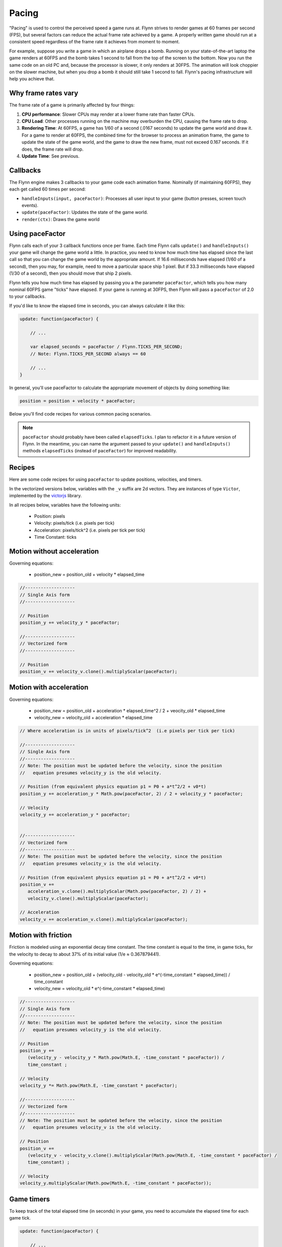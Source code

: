Pacing
######

"Pacing" is used to control the perceived speed a game runs at. Flynn strives to render games at 60 frames per second (FPS), but several factors can reduce the actual frame rate achieved by a game. A properly written game should run at a consistent speed regardless of the frame rate it achieves from moment to moment.

For example, suppose you write a game in which an airplane drops a bomb.  Running on your state-of-the-art laptop the game renders at 60FPS and the bomb takes 1 second to fall from the top of the screen to the bottom.  Now you run the same code on an old PC and, because the processor is slower, it only renders at 30FPS.  The animation will look choppier on the slower machine, but when you drop a bomb it should still take 1 second to fall.  Flynn's pacing infrastructure will help you achieve that.

Why frame rates vary
====================

The frame rate of a game is primarily affected by four things:

1. **CPU performance**: Slower CPUs may render at a lower frame rate than faster CPUs.
2. **CPU Load**: Other processes running on the machine may overburden the CPU, causing the frame rate to drop.
3. **Rendering Time**: At 60FPS, a game has 1/60 of a second (.0167 seconds) to update the game world and draw it.  For a game to render at 60FPS, the combined time for the browser to process an animation frame, the game to update the state of the game world, and the game to draw the new frame, must not exceed 0.167 seconds.  If it does, the frame rate will drop.
4. **Update Time**: See previous.

Callbacks
=========

The Flynn engine makes 3 callbacks to your game code each animation frame. Nominally (if maintaining 60FPS), they each get called 60 times per second:

- ``handleInputs(input, paceFactor)``: Processes all user input to your game (button presses, screen touch events).
- ``update(paceFactor)``: Updates the state of the game world.
- ``render(ctx)``: Draws the game world

Using paceFactor
================

Flynn calls each of your 3 callback functions once per frame. Each time Flynn calls ``update()`` and ``handleInputs()`` your game will change the game world a little. In practice, you need to know how much time has elapsed since the last call so that you can change the game world by the appropriate amount.  If 16.6 milliseconds have elapsed (1/60 of a second), then you may, for example, need to move a particular space ship 1 pixel.  But if 33.3 milliseconds have elapsed (1/30 of a second), then you should move that ship 2 pixels.

Flynn tells you how much time has elapsed by passing you a the parameter ``paceFactor``, which tells you how many nominal 60FPS game "ticks" have elapsed. If your game is running at 30FPS, then Flynn will pass a ``paceFactor`` of 2.0 to your callbacks. 

If you'd like to know the elapsed time in seconds, you can always calculate it like this:

.. code-block:: javascript

    update: function(paceFactor) {

        // ...

        var elapsed_seconds = paceFactor / Flynn.TICKS_PER_SECOND;
        // Note: Flynn.TICKS_PER_SECOND always == 60

        // ...
    }

In general, you'll use paceFactor to calculate the appropriate movement of objects by doing something like:

.. code-block:: javascript

    position = position + velocity * paceFactor;

Below you'll find code recipes for various common pacing scenarios. 

.. note ::
    ``paceFactor`` should probably have been called ``elapsedTicks``.  I plan to refactor it in a future version of Flynn.  In the meantime, you can name the argument passed to your ``update()`` and ``handleInputs()`` methods ``elapsedTicks`` (instead of ``paceFactor``) for improved readability.

Recipes
=======

Here are some code recipes for using ``paceFactor`` to update positions, velocities, and timers.

In the vectorized versions below, variables with the ``_v`` suffix are 2d vectors. They are instances of type ``Victor``, implemented by the victorjs_ library.

In all recipes below, variables have the following units:

  - Position: pixels
  - Velocity: pixels/tick (i.e. pixels per tick)
  - Acceleration: pixels/tick^2 (i.e. pixels per tick per tick)
  - Time Constant: ticks

Motion without acceleration
===========================

Governing equations:

  - position_new = position_old + velocity * elapsed_time

.. code-block:: javascript

   //-------------------
   // Single Axis form
   //-------------------

   // Position
   position_y += velocity_y * paceFactor;

   //-------------------
   // Vectorized form
   //-------------------

   // Position
   position_v += velocity_v.clone().multiplyScalar(paceFactor);

Motion with acceleration
========================

Governing equations:

  - position_new = position_old + acceleration * elapsed_time^2 / 2 + veocity_old * elapsed_time
  - velocity_new = velocity_old + acceleration * elapsed_time

.. code-block:: javascript

   // Where acceleration is in units of pixels/tick^2  (i.e pixels per tick per tick)
   
   //-------------------
   // Single Axis form
   //-------------------
   // Note: The position must be updated before the velocity, since the position
   //   equation presumes velocity_y is the old velocity.

   // Position (from equivalent physics equation p1 = P0 + a*t^2/2 + v0*t)
   position_y += acceleration_y * Math.pow(paceFactor, 2) / 2 + velocity_y * paceFactor;

   // Velocity
   velocity_y += acceleration_y * paceFactor;


   //-------------------
   // Vectorized form
   //-------------------
   // Note: The position must be updated before the velocity, since the position
   //   equation presumes velocity_v is the old velocity.

   // Position (from equivalent physics equation p1 = P0 + a*t^2/2 + v0*t)
   position_v += 
      acceleration_v.clone().multiplyScalar(Math.pow(paceFactor, 2) / 2) + 
      velocity_v.clone().multiplyScalar(paceFactor);

   // Acceleration
   velocity_v += acceleration_v.clone().multiplyScalar(paceFactor);

Motion with friction
====================

Friction is modeled using an exponential decay time constant.  The time constant is equal to the time, in game ticks, for the velocity to decay to about 37% of its initial value (1/e ≈ 0.367879441).

Governing equations:

  - position_new = position_old + (velocity_old - velocity_old * e^(-time_constant * elapsed_time)) / time_constant
  - velocity_new = velocity_old * e^(-time_constant * elapsed_time)

.. code-block:: javascript

   //-------------------
   // Single Axis form
   //-------------------
   // Note: The position must be updated before the velocity, since the position
   //   equation presumes velocity_y is the old velocity.

   // Position 
   position_y += 
      (velocity_y - velocity_y * Math.pow(Math.E, -time_constant * paceFactor)) /
      time_constant ;

   // Velocity
   velocity_y *= Math.pow(Math.E, -time_constant * paceFactor);

   //-------------------
   // Vectorized form
   //-------------------
   // Note: The position must be updated before the velocity, since the position
   //   equation presumes velocity_v is the old velocity.

   // Position 
   position_v += 
      (velocity_v - velocity_v.clone().multiplyScalar(Math.pow(Math.E, -time_constant * paceFactor) /
      time_constant) ;

   // Velocity
   velocity_y.multiplyScalar(Math.pow(Math.E, -time_constant * paceFactor));

Game timers
===========

To keep track of the total elapsed time (in seconds) in your game, you need to accumulate the elapsed time for each game tick.

.. code-block:: javascript

    update: function(paceFactor) {

        // ...

        // Game timer in seconds
        this.game_timer_sec += paceFactor / Flynn.TICKS_PER_SECOND; 

        // Game timer in ticks
        this.game_timer_ticks += paceFactor; 

        // ...
    }
   
.. note ::
    ``Flynn.mcp.gameSpeedFactor`` is a single parameter which can be used to speed up or slow down an entire game.  It gets passed as a parameter to ``Flynn.Mcp.init()`` during initialization to set the overall speed of a game. Setting the ``gameSpeedFactor`` to a value other than 1.0 causes Flynn to  *lie to you* when it calls ``handleInputs()`` and ``update()``, by artificially scaling paceFactor accordingly.

Validating your implementation
==============================

Properly applying ``paceFactor`` in your game logic can be tricky. Personally I get it wrong *all the time*. But don't worry, Flynn has your back! 

First, activate "Developer mode", by adding "?develop" to the end of your game's URL in the browser (for example, you can start Roundabout in developer mode like this:

`http://www.vectoralchemy.com/Roundabout/index.html?develop <http://www.vectoralchemy.com/Roundabout/index.html?develop>`_.

There are three "Developer mode" features specifically designed to help you validate pacing...

- **FPS20**: Press the ``\`` key to toggle FPS20 mode.  The text "FPS_20" will appear in the lower-left corner of the screen, and your game will be forced to run at 20 frames per second. If you've applied paceFactor correctly, the "speed" of your game should remain unchanged.  If, for example, you discover that in FPS20 mode your space ship moves at normal speed but its bullets move slowly, then you have forgotten to apply paceFactor to your bullet code.

- **SLOWMO**: Press the ``7`` key to toggle SLOWMO mode.  The text "SLOWMO" will appear in the lower-left corner of the screen, and your game will be forced to run in slow motion (though still at nominally 60FPS). If you've applied paceFactor correctly, everything should be super slow. If, for example, you discover that your space ship moves slowly in SNOWMO mode but its bullets move at their normal speed, then you have forgotten to apply paceFactor to your bullet code.

- **STATS**: Press the ``6`` key to toggle the STATS display.  Flynn will show you four real-time graphs:

  - **Yellow**: The actual frame rate of your game.
  - **Dark Blue**: The total (combined) time (in milliseconds) spent in your handleInputs(), update(), and render() methods.
  - **Light Blue**: The total (combined) time (in milliseconds) spent by the WebGL renderer (PixiJS) to draw frames.
  - **Magenta**: The total (combined) time spent in the browser's animation callback (includes game logic, Pixi rendering and browser rendering).  If this time exceeds 16.6ms, your frame rate will drop below 60FPS.

.. note ::
    The keyboard keys assigned to the various "Developer Mode" functions can vary from game to game.  Most "Official" Flynn games bind them to the values shown above, but you can bind them to anything (or nothing).  When in doubt, you can find a game's key bindings in its ``main.js`` file.

.. _victorjs: http://www.http://victorjs.org